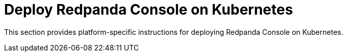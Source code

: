 = Deploy Redpanda Console on Kubernetes
:description: Platform-specific deployment instructions for Redpanda Console on Kubernetes.
:env-kubernetes: true
:page-categories: Deployment
:page-layout: index

This section provides platform-specific instructions for deploying Redpanda Console on Kubernetes.
